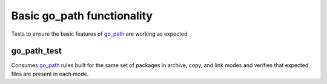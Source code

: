 Basic go_path functionality
===========================

.. _go_path: /docs/go/core/rules.md#_go_path

Tests to ensure the basic features of `go_path`_ are working as expected.

go_path_test
------------

Consumes `go_path`_ rules built for the same set of packages in archive, copy,
and link modes and verifies that expected files are present in each mode.
